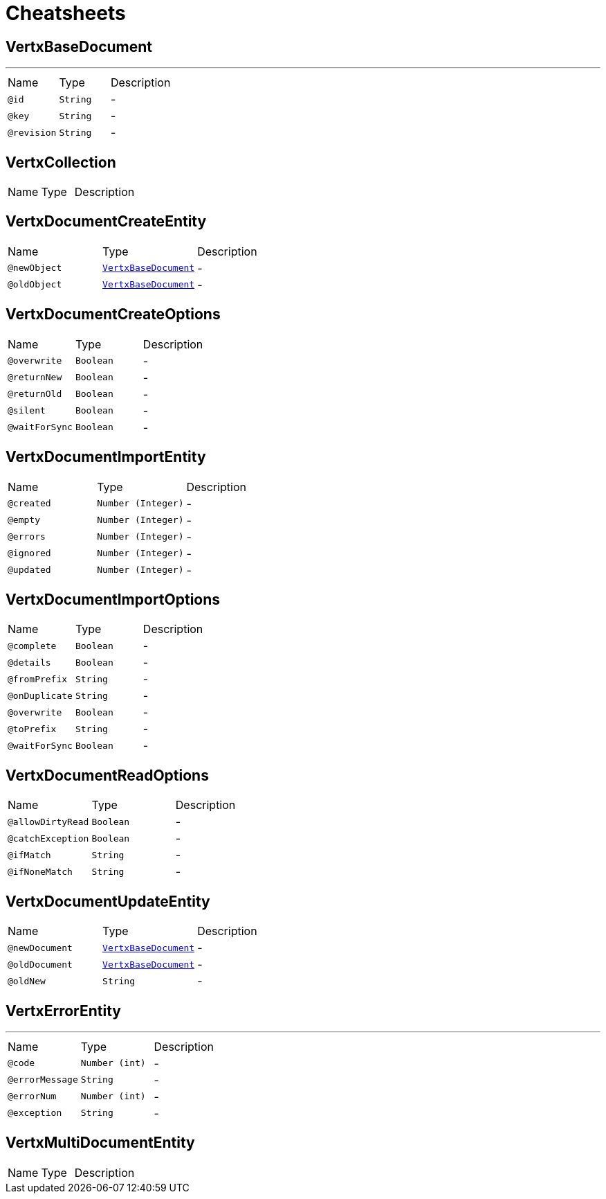= Cheatsheets

[[VertxBaseDocument]]
== VertxBaseDocument

++++
++++
'''

[cols=">25%,25%,50%"]
[frame="topbot"]
|===
^|Name | Type ^| Description
|[[id]]`@id`|`String`|-
|[[key]]`@key`|`String`|-
|[[revision]]`@revision`|`String`|-
|===

[[VertxCollection]]
== VertxCollection


[cols=">25%,25%,50%"]
[frame="topbot"]
|===
^|Name | Type ^| Description
|===

[[VertxDocumentCreateEntity]]
== VertxDocumentCreateEntity


[cols=">25%,25%,50%"]
[frame="topbot"]
|===
^|Name | Type ^| Description
|[[newObject]]`@newObject`|`link:dataobjects.html#VertxBaseDocument[VertxBaseDocument]`|-
|[[oldObject]]`@oldObject`|`link:dataobjects.html#VertxBaseDocument[VertxBaseDocument]`|-
|===

[[VertxDocumentCreateOptions]]
== VertxDocumentCreateOptions


[cols=">25%,25%,50%"]
[frame="topbot"]
|===
^|Name | Type ^| Description
|[[overwrite]]`@overwrite`|`Boolean`|-
|[[returnNew]]`@returnNew`|`Boolean`|-
|[[returnOld]]`@returnOld`|`Boolean`|-
|[[silent]]`@silent`|`Boolean`|-
|[[waitForSync]]`@waitForSync`|`Boolean`|-
|===

[[VertxDocumentImportEntity]]
== VertxDocumentImportEntity


[cols=">25%,25%,50%"]
[frame="topbot"]
|===
^|Name | Type ^| Description
|[[created]]`@created`|`Number (Integer)`|-
|[[empty]]`@empty`|`Number (Integer)`|-
|[[errors]]`@errors`|`Number (Integer)`|-
|[[ignored]]`@ignored`|`Number (Integer)`|-
|[[updated]]`@updated`|`Number (Integer)`|-
|===

[[VertxDocumentImportOptions]]
== VertxDocumentImportOptions


[cols=">25%,25%,50%"]
[frame="topbot"]
|===
^|Name | Type ^| Description
|[[complete]]`@complete`|`Boolean`|-
|[[details]]`@details`|`Boolean`|-
|[[fromPrefix]]`@fromPrefix`|`String`|-
|[[onDuplicate]]`@onDuplicate`|`String`|-
|[[overwrite]]`@overwrite`|`Boolean`|-
|[[toPrefix]]`@toPrefix`|`String`|-
|[[waitForSync]]`@waitForSync`|`Boolean`|-
|===

[[VertxDocumentReadOptions]]
== VertxDocumentReadOptions


[cols=">25%,25%,50%"]
[frame="topbot"]
|===
^|Name | Type ^| Description
|[[allowDirtyRead]]`@allowDirtyRead`|`Boolean`|-
|[[catchException]]`@catchException`|`Boolean`|-
|[[ifMatch]]`@ifMatch`|`String`|-
|[[ifNoneMatch]]`@ifNoneMatch`|`String`|-
|===

[[VertxDocumentUpdateEntity]]
== VertxDocumentUpdateEntity


[cols=">25%,25%,50%"]
[frame="topbot"]
|===
^|Name | Type ^| Description
|[[newDocument]]`@newDocument`|`link:dataobjects.html#VertxBaseDocument[VertxBaseDocument]`|-
|[[oldDocument]]`@oldDocument`|`link:dataobjects.html#VertxBaseDocument[VertxBaseDocument]`|-
|[[oldNew]]`@oldNew`|`String`|-
|===

[[VertxErrorEntity]]
== VertxErrorEntity

++++
++++
'''

[cols=">25%,25%,50%"]
[frame="topbot"]
|===
^|Name | Type ^| Description
|[[code]]`@code`|`Number (int)`|-
|[[errorMessage]]`@errorMessage`|`String`|-
|[[errorNum]]`@errorNum`|`Number (int)`|-
|[[exception]]`@exception`|`String`|-
|===

[[VertxMultiDocumentEntity]]
== VertxMultiDocumentEntity


[cols=">25%,25%,50%"]
[frame="topbot"]
|===
^|Name | Type ^| Description
|===

